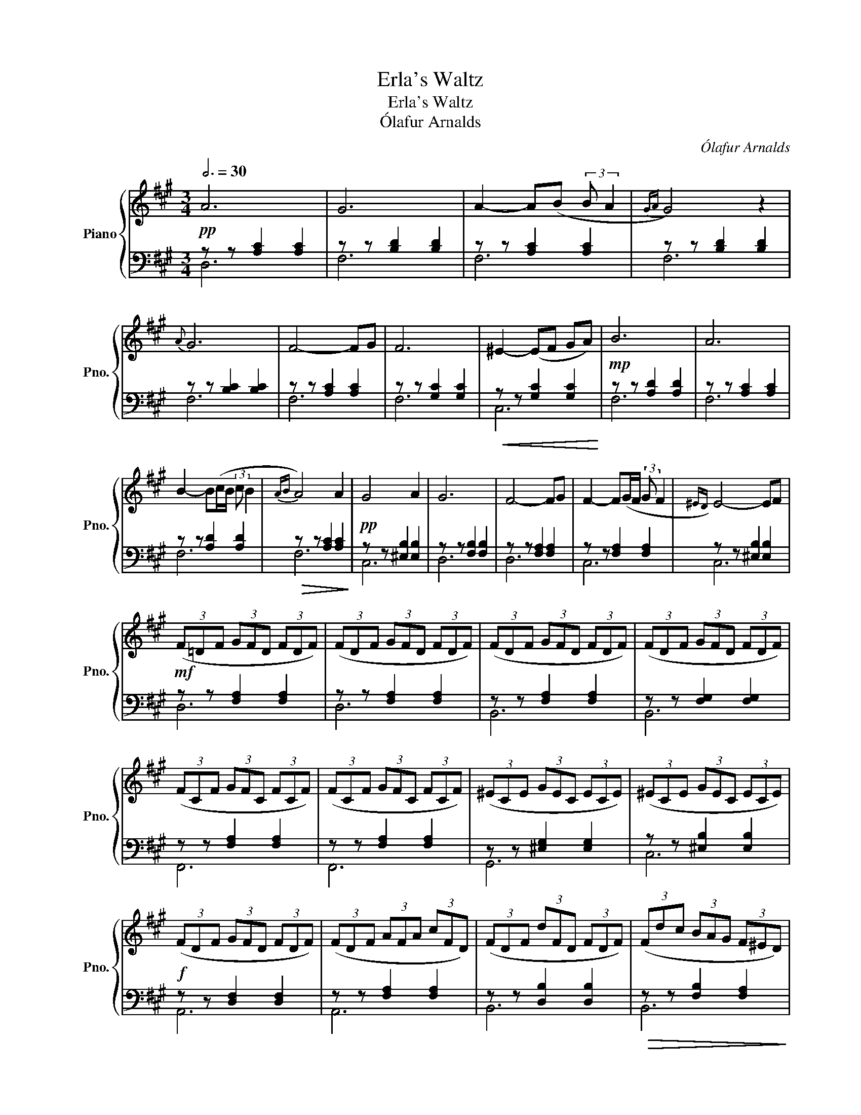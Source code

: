 X:1
T:Erla's Waltz
T:Erla's Waltz
T:  Ólafur Arnalds
C:Ólafur Arnalds
%%score { 1 | ( 2 3 ) }
L:1/8
Q:3/4=30
M:3/4
K:A
V:1 treble nm="Piano" snm="Pno."
V:2 bass 
V:3 bass 
V:1
 A6 | G6 | A2- A(B (3:2:2B A2 |{GA} G4) z2 |{A} G6 | F4- FG | F6 | ^E2- (EF GA) | B6 | A6 | %10
 B2- B(c/B/ (3:2:2c B2 |{AB} A4) A2 | G4 A2 | G6 | F4- FG | F2- F(G/F/ (3:2:2G F2 |{^ED)} E4- EF | %17
 (3(F=DF (3GFD (3FDF) | (3(FDF (3GFD (3FDF) | (3(FDF (3GFD (3FDF) | (3(FDF (3GFD (3FDF) | %21
 (3(FCF (3GFC (3FCF) | (3(FCF (3GFC (3FCF) | (3(^ECE (3GEC (3ECE) | (3(^ECE (3GEC (3ECE) | %25
 (3(FDF (3GFD (3FDF) | (3(FDF (3AFA (3cFD) | (3(FDF (3dFD (3FDF) | (3(Fdc (3BAG (3F^ED) | %29
 (3(FCF (3GFC (3FCF) | (3(FCF (3GFC (3ACF) | (3(^ECE (3GEC (3ECE) | (3(^ECE (3GEC (3EFG) | A4 z2 | %34
 G4 z2 | A2- A(B (3:2:2B A2 |{GA} G4) A2 | G6 | F4- FG | F6 | ^E4- EF | F6- | F6 |] %43
V:2
!pp! z z [A,C]2 [A,C]2 | z z [B,D]2 [B,D]2 | z z [A,C]2 [A,C]2 | z z [B,D]2 [B,D]2 | %4
 z z [B,C]2 [B,C]2 | z z [A,C]2 [A,C]2 | z z [G,C]2 [G,C]2 |!<(! z z [G,C]2 [G,C]2!<)! | %8
!mp! z z [A,D]2 [A,D]2 | z z [A,C]2 [A,C]2 | z z [A,D]2 [A,D]2 |!>(! z z [A,C]2 [A,C]2!>)! | %12
!pp! z z [^E,B,]2 [E,B,]2 | z z [F,B,]2 [F,B,]2 | z z [F,A,]2 [F,A,]2 | z z [F,A,]2 [F,A,]2 | %16
 z z [^E,B,]2 [E,B,]2 |!mf! z z [F,A,]2 [F,A,]2 | z z [F,A,]2 [F,A,]2 | z z [F,A,]2 [F,A,]2 | %20
 z z [F,G,]2 [F,G,]2 | z z [F,A,]2 [F,A,]2 | z z [F,A,]2 [F,A,]2 | z z [^E,G,]2 [E,G,]2 | %24
 z z [^E,B,]2 [E,B,]2 |!f! z z [D,F,]2 [D,F,]2 | z z [F,A,]2 [F,A,]2 | z z [D,B,]2 [D,B,]2 | %28
!>(! z z [F,B,]2 [F,A,]2!>)! |!mp! z z [F,A,]2 [F,A,]2 | z z [F,A,]2 [F,A,]2 | %31
!>(! z z [^E,G,]2 [E,G,]2 | z z [^E,G,]2 [E,G,]2!>)! |!pp! z z [A,C]2 [A,C]2 | z z [B,D]2 [B,D]2 | %35
 z z [A,C]2 [A,C]2 | z z [B,D]2 [B,D]2 | z z [B,C]2 [B,C]2 | z z [A,C]2 [A,C]2 | %39
 z z [G,C]2 [G,C]2 | z z [^E,B,]2 [E,B,]2 | z z [A,C]2 [A,C]2- | z z z4 |] %43
V:3
 D,6 | F,6 | F,6 | F,6 | F,6 | F,6 | F,6 | C,6 | F,6 | F,6 | F,6 | F,6 | C,6 | D,6 | D,6 | C,6 | %16
 C,6 | D,6 | D,6 | B,,6 | B,,6 | F,,6 | F,,6 | G,,6 | C,6 | A,,6 | A,,6 | B,,6 | B,,6 | C,6 | C,6 | %31
 C,6 | C,6 | F,6 | F,6 | F,6 | F,6 | F,6 | F,6 | F,6 | C,6 | F,6 | [A,C]6 |] %43


